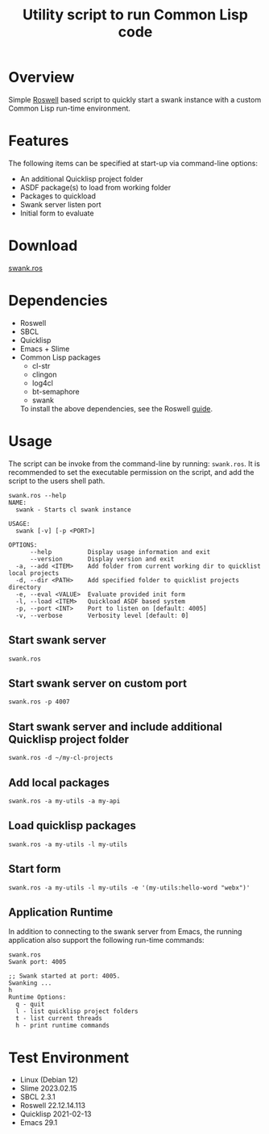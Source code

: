 #+TITLE: Utility script to run Common Lisp code
#+OPTIONS: toc:nil
* Overview
Simple [[https://roswell.github.io][Roswell]] based script to quickly start a swank instance with a custom Common Lisp run-time environment.

* Features
The following items can be specified at start-up via command-line options:
- An additional Quicklisp project folder
- ASDF package(s) to load from working folder
- Packages to quickload
- Swank server listen port
- Initial form to evaluate

* Download
[[file:src/swank.ros][swank.ros]]

* Dependencies
- Roswell
- SBCL
- Quicklisp
- Emacs + Slime
- Common Lisp packages
  - cl-str
  - clingon
  - log4cl
  - bt-semaphore
  - swank

 To install the above dependencies, see the Roswell [[https://roswell.github.io/Home.html][guide]].

* Usage
The script can be invoke from the command-line by running: ~swank.ros~.
It is recommended to set the executable permission on the script, and add the script to the users shell path.

#+begin_src shell
swank.ros --help
NAME:
  swank - Starts cl swank instance

USAGE:
  swank [-v] [-p <PORT>]

OPTIONS:
      --help          Display usage information and exit
      --version       Display version and exit
  -a, --add <ITEM>    Add folder from current working dir to quicklist local projects
  -d, --dir <PATH>    Add specified folder to quicklist projects directory
  -e, --eval <VALUE>  Evaluate provided init form
  -l, --load <ITEM>   Quickload ASDF based system
  -p, --port <INT>    Port to listen on [default: 4005]
  -v, --verbose       Verbosity level [default: 0]
#+end_src

** Start swank server
: swank.ros

** Start swank server on custom port
: swank.ros -p 4007

** Start swank server and include additional Quicklisp project folder
: swank.ros -d ~/my-cl-projects

** Add local packages
: swank.ros -a my-utils -a my-api

** Load quicklisp packages
: swank.ros -a my-utils -l my-utils

** Start form
: swank.ros -a my-utils -l my-utils -e '(my-utils:hello-word "webx")'

** Application Runtime
In addition to connecting to the swank server from Emacs, the running application also support the following run-time commands:
#+begin_src shell
swank.ros
Swank port: 4005

;; Swank started at port: 4005.
Swanking ...
h
Runtime Options:
  q - quit
  l - list quicklisp project folders
  t - list current threads
  h - print runtime commands
#+end_src

* Test Environment
- Linux (Debian 12)
- Slime 2023.02.15
- SBCL 2.3.1
- Roswell 22.12.14.113
- Quicklisp 2021-02-13
- Emacs 29.1

